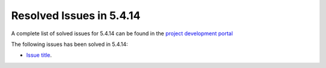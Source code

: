 .. _resolved_issues_5414:

Resolved Issues in 5.4.14
--------------------------------------------------------------------------------

A complete list of solved issues for 5.4.14 can be found in the `project development portal <https://github.com/OpenNebula/one/milestone/18?closed=1>`__

The following issues has been solved in 5.4.14:

- `Issue title <https://github.com/OpenNebula/one/issues/XXXX>`__.
